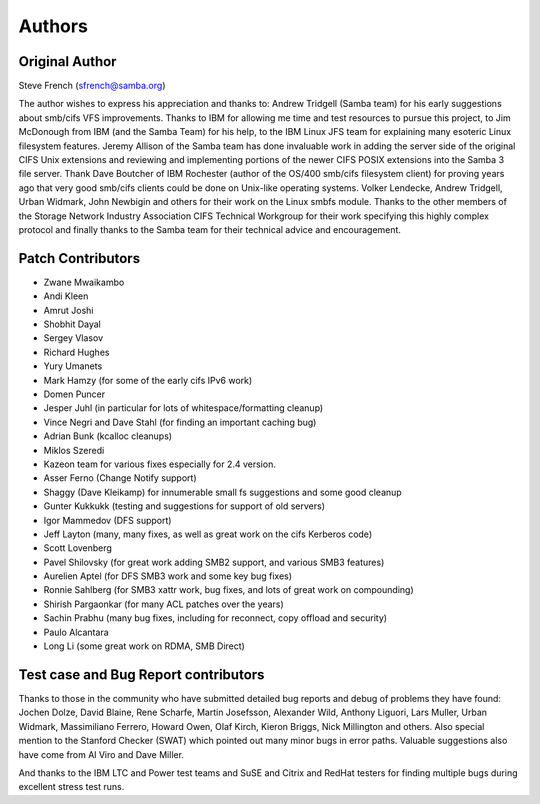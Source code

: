 =======
Authors
=======

Original Author
---------------

Steve French (sfrench@samba.org)

The author wishes to express his appreciation and thanks to:
Andrew Tridgell (Samba team) for his early suggestions about smb/cifs VFS
improvements. Thanks to IBM for allowing me time and test resources to pursue
this project, to Jim McDonough from IBM (and the Samba Team) for his help, to
the IBM Linux JFS team for explaining many esoteric Linux filesystem features.
Jeremy Allison of the Samba team has done invaluable work in adding the server
side of the original CIFS Unix extensions and reviewing and implementing
portions of the newer CIFS POSIX extensions into the Samba 3 file server. Thank
Dave Boutcher of IBM Rochester (author of the OS/400 smb/cifs filesystem client)
for proving years ago that very good smb/cifs clients could be done on Unix-like
operating systems.  Volker Lendecke, Andrew Tridgell, Urban Widmark, John
Newbigin and others for their work on the Linux smbfs module.  Thanks to
the other members of the Storage Network Industry Association CIFS Technical
Workgroup for their work specifying this highly complex protocol and finally
thanks to the Samba team for their technical advice and encouragement.

Patch Contributors
------------------

- Zwane Mwaikambo
- Andi Kleen
- Amrut Joshi
- Shobhit Dayal
- Sergey Vlasov
- Richard Hughes
- Yury Umanets
- Mark Hamzy (for some of the early cifs IPv6 work)
- Domen Puncer
- Jesper Juhl (in particular for lots of whitespace/formatting cleanup)
- Vince Negri and Dave Stahl (for finding an important caching bug)
- Adrian Bunk (kcalloc cleanups)
- Miklos Szeredi
- Kazeon team for various fixes especially for 2.4 version.
- Asser Ferno (Change Notify support)
- Shaggy (Dave Kleikamp) for innumerable small fs suggestions and some good cleanup
- Gunter Kukkukk (testing and suggestions for support of old servers)
- Igor Mammedov (DFS support)
- Jeff Layton (many, many fixes, as well as great work on the cifs Kerberos code)
- Scott Lovenberg
- Pavel Shilovsky (for great work adding SMB2 support, and various SMB3 features)
- Aurelien Aptel (for DFS SMB3 work and some key bug fixes)
- Ronnie Sahlberg (for SMB3 xattr work, bug fixes, and lots of great work on compounding)
- Shirish Pargaonkar (for many ACL patches over the years)
- Sachin Prabhu (many bug fixes, including for reconnect, copy offload and security)
- Paulo Alcantara
- Long Li (some great work on RDMA, SMB Direct)


Test case and Bug Report contributors
-------------------------------------
Thanks to those in the community who have submitted detailed bug reports
and debug of problems they have found:  Jochen Dolze, David Blaine,
Rene Scharfe, Martin Josefsson, Alexander Wild, Anthony Liguori,
Lars Muller, Urban Widmark, Massimiliano Ferrero, Howard Owen,
Olaf Kirch, Kieron Briggs, Nick Millington and others. Also special
mention to the Stanford Checker (SWAT) which pointed out many minor
bugs in error paths.  Valuable suggestions also have come from Al Viro
and Dave Miller.

And thanks to the IBM LTC and Power test teams and SuSE and Citrix and RedHat testers for finding multiple bugs during excellent stress test runs.
